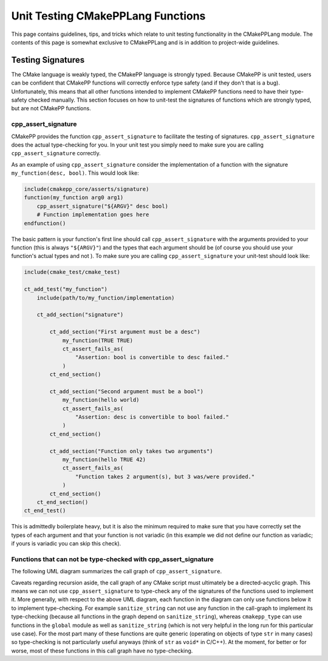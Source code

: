 **********************************
Unit Testing CMakePPLang Functions
**********************************

This page contains guidelines, tips, and tricks which relate to unit testing
functionality in the CMakePPLang module. The contents of this page is somewhat
exclusive to CMakePPLang and is in addition to project-wide guidelines.

Testing Signatures
==================

The CMake language is weakly typed, the CMakePP language is strongly typed.
Because CMakePP is unit tested, users can be confident that CMakePP functions
will correctly enforce type safety (and if they don't that is a bug).
Unfortunately, this means that all other functions intended to implement CMakePP
functions need to have their type-safety checked manually. This section focuses
on how to unit-test the signatures of functions which are strongly typed, but
are not CMakePP functions.

cpp_assert_signature
--------------------

CMakePP provides the function ``cpp_assert_signature`` to facilitate the testing
of signatures. ``cpp_assert_signature`` does the actual type-checking for you.
In your unit test you simply need to make sure you are calling
``cpp_assert_signature`` correctly.

As an example of using ``cpp_assert_signature`` consider the implementation of a
function with the signature ``my_function(desc, bool)``. This would look like:

.. code-block:: cmake

   include(cmakepp_core/asserts/signature)
   function(my_function arg0 arg1)
       cpp_assert_signature("${ARGV}" desc bool)
       # Function implementation goes here
   endfunction()

The basic pattern is your function's first line should call
``cpp_assert_signature`` with the arguments provided to your function (this is
always ``"${ARGV}"``) and the types that each argument should be (of course you
should use your function's actual types and not ). To make sure you are calling
``cpp_assert_signature`` your unit-test should look like:

.. code-block:: cmake

   include(cmake_test/cmake_test)

   ct_add_test("my_function")
       include(path/to/my_function/implementation)

       ct_add_section("signature")

           ct_add_section("First argument must be a desc")
               my_function(TRUE TRUE)
               ct_assert_fails_as(
                   "Assertion: bool is convertible to desc failed."
               )
           ct_end_section()

           ct_add_section("Second argument must be a bool")
               my_function(hello world)
               ct_assert_fails_as(
                   "Assertion: desc is convertible to bool failed."
               )
           ct_end_section()

           ct_add_section("Function only takes two arguments")
               my_function(hello TRUE 42)
               ct_assert_fails_as(
                   "Function takes 2 argument(s), but 3 was/were provided."
               )
           ct_end_section()
       ct_end_section()
   ct_end_test()

This is admittedly boilerplate heavy, but it is also the minimum required to
make sure that you have correctly set the types of each argument and that your
function is not variadic (in this example we did not define our function as
variadic; if yours is variadic you can skip this check).

Functions that can not be type-checked with cpp_assert_signature
----------------------------------------------------------------

The following UML diagram summarizes the call graph of ``cpp_assert_signature``.

.. image:: assert_signature_call_graph.png

Caveats regarding recursion aside, the call graph of any CMake script must
ultimately be a directed-acyclic graph. This means we can not use
``cpp_assert_signature`` to type-check any of the signatures of the functions
used to implement it. More generally, with respect to the above UML diagram,
each function in the diagram can only use functions below it to implement
type-checking. For example ``sanitize_string`` can not use any function in the
call-graph to implement its type-checking (because all functions in the graph
depend on ``sanitize_string``), whereas ``cmakepp_type`` can use functions in
the ``global`` module as well as ``sanitize_string`` (which is not very helpful
in the long run for this particular use case). For the most part many of these
functions are quite generic (operating on objects of type ``str`` in many cases)
so type-checking is not particularly useful anyways (think of ``str`` as
``void*`` in C/C++). At the moment, for better or for worse, most of these
functions in this call graph have no type-checking.
